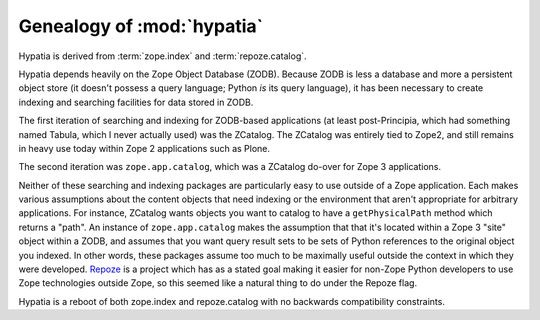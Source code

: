 Genealogy of :mod:`hypatia`
===========================

Hypatia is derived from :term:`zope.index` and :term:`repoze.catalog`.

Hypatia depends heavily on the Zope Object Database (ZODB).  Because ZODB is
less a database and more a persistent object store (it doesn't possess a
query language; Python *is* its query language), it has been necessary to
create indexing and searching facilities for data stored in ZODB.

The first iteration of searching and indexing for ZODB-based applications (at
least post-Principia, which had something named Tabula, which I never
actually used) was the ZCatalog.  The ZCatalog was entirely tied to Zope2,
and still remains in heavy use today within Zope 2 applications such as
Plone.

The second iteration was ``zope.app.catalog``, which was a ZCatalog do-over
for Zope 3 applications.

Neither of these searching and indexing packages are particularly easy to use
outside of a Zope application.  Each makes various assumptions about the
content objects that need indexing or the environment that aren't appropriate
for arbitrary applications.  For instance, ZCatalog wants objects you want to
catalog to have a ``getPhysicalPath`` method which returns a "path".  An
instance of ``zope.app.catalog`` makes the assumption that that it's located
within a Zope 3 "site" object within a ZODB, and assumes that you want query
result sets to be sets of Python references to the original object you
indexed.  In other words, these packages assume too much to be maximally
useful outside the context in which they were developed.  `Repoze
<http://repoze.org>`_ is a project which has as a stated goal making it
easier for non-Zope Python developers to use Zope technologies outside Zope,
so this seemed like a natural thing to do under the Repoze flag.

Hypatia is a reboot of both zope.index and repoze.catalog with no backwards
compatibility constraints.
